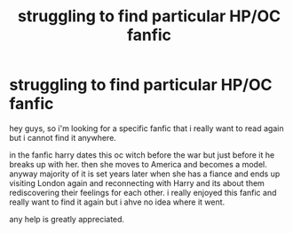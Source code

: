 #+TITLE: struggling to find particular HP/OC fanfic

* struggling to find particular HP/OC fanfic
:PROPERTIES:
:Author: luna_lupa
:Score: 3
:DateUnix: 1578503158.0
:DateShort: 2020-Jan-08
:FlairText: What's That Fic?
:END:
hey guys, so i'm looking for a specific fanfic that i really want to read again but i cannot find it anywhere.

in the fanfic harry dates this oc witch before the war but just before it he breaks up with her. then she moves to America and becomes a model. anyway majority of it is set years later when she has a fiance and ends up visiting London again and reconnecting with Harry and its about them rediscovering their feelings for each other. i really enjoyed this fanfic and really want to find it again but i ahve no idea where it went.

any help is greatly appreciated.

